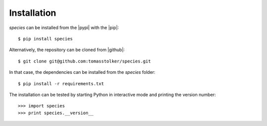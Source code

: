 .. _installation:

Installation
============

*species* can be installed from the |pypi| with the |pip|::

    $ pip install species

Alternatively, the repository can be cloned from |github|::

    $ git clone git@github.com:tomasstolker/species.git

In that case, the dependencies can be installed from the *species* folder::

    $ pip install -r requirements.txt

The installation can be tested by starting Python in interactive mode and printing the version number::

    >>> import species
    >>> print species.__version__

.. |pypi| raw:: html

   <a href="https://pypi.org/project/species/" target="_blank">PyPI repository</a>

.. |github| raw:: html

   <a href="https://github.com/tomasstolker/species" target="_blank">Github</a>

.. |pip| raw:: html

   <a href="https://packaging.python.org/tutorials/installing-packages/" target="_blank">pip package manager</a>
